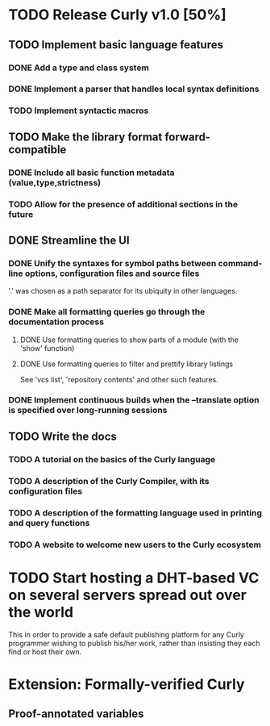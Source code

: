 * TODO Release Curly v1.0 [50%]
  :PROPERTIES:
  :COOKIE_DATA: todo recursive
  :END:      
  
** TODO Implement basic language features 
*** DONE Add a type and class system 
    CLOSED: [2018-01-27 Sat 19:07]
*** DONE Implement a parser that handles local syntax definitions
    CLOSED: [2018-01-27 Sat 19:07]
*** TODO Implement syntactic macros

** TODO Make the library format forward-compatible
*** DONE Include all basic function metadata (value,type,strictness)
    CLOSED: [2018-01-27 Sat 19:05]
*** TODO Allow for the presence of additional sections in the future

** DONE Streamline the UI
*** DONE Unify the syntaxes for symbol paths between command-line options, configuration files and source files
    CLOSED: [2018-01-27 Sat 19:17]
    
    '.' was chosen as a path separator for its ubiquity in other languages.

*** DONE Make all formatting queries go through the documentation process
**** DONE Use formatting queries to show parts of a module (with the 'show' function)
     CLOSED: [2018-01-27 Sat 19:16]
**** DONE Use formatting queries to filter and prettify library listings

     See 'vcs list', 'repository contents' and other such features.

*** DONE Implement continuous builds when the --translate option is specified over long-running sessions
    CLOSED: [2018-01-27 Sat 19:23]

** TODO Write the docs
*** TODO A tutorial on the basics of the Curly language
*** TODO A description of the Curly Compiler, with its configuration files
*** TODO A description of the formatting language used in printing and query functions 
*** TODO A website to welcome new users to the Curly ecosystem

* TODO Start hosting a DHT-based VC on several servers spread out over the world

  This in order to provide a safe default publishing platform for any
  Curly programmer wishing to publish his/her work, rather than
  insisting they each find or host their own.

* Extension: Formally-verified Curly
** Proof-annotated variables
